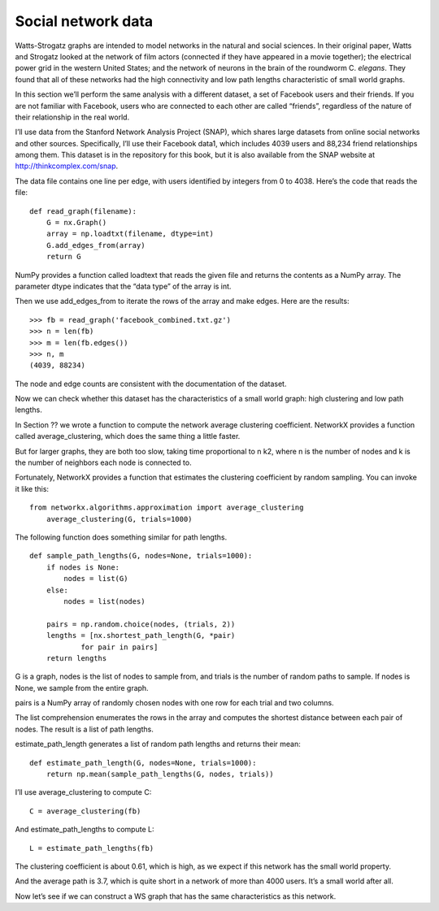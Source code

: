 Social network data
-------------------

Watts-Strogatz graphs are intended to model networks in the natural and social sciences. In their original paper, Watts and Strogatz looked at the network of film actors (connected if they have appeared in a movie together); the electrical power grid in the western United States; and the network of neurons in the brain of the roundworm C. *elegans*. They found that all of these networks had the high connectivity and low path lengths characteristic of small world graphs.

In this section we’ll perform the same analysis with a different dataset, a set of Facebook users and their friends. If you are not familiar with Facebook, users who are connected to each other are called “friends”, regardless of the nature of their relationship in the real world.

I’ll use data from the Stanford Network Analysis Project (SNAP), which shares large datasets from online social networks and other sources. Specifically, I’ll use their Facebook data1, which includes 4039 users and 88,234 friend relationships among them. This dataset is in the repository for this book, but it is also available from the SNAP website at http://thinkcomplex.com/snap.

The data file contains one line per edge, with users identified by integers from 0 to 4038. Here’s the code that reads the file:

::

    def read_graph(filename):
        G = nx.Graph()
        array = np.loadtxt(filename, dtype=int)
        G.add_edges_from(array)
        return G

NumPy provides a function called loadtext that reads the given file and returns the contents as a NumPy array. The parameter dtype indicates that the “data type” of the array is int.

Then we use add_edges_from to iterate the rows of the array and make edges. Here are the results:

::

    >>> fb = read_graph('facebook_combined.txt.gz')
    >>> n = len(fb)
    >>> m = len(fb.edges())
    >>> n, m
    (4039, 88234)

The node and edge counts are consistent with the documentation of the dataset.

Now we can check whether this dataset has the characteristics of a small world graph: high clustering and low path lengths.

In Section ?? we wrote a function to compute the network average clustering coefficient. NetworkX provides a function called average_clustering, which does the same thing a little faster.

But for larger graphs, they are both too slow, taking time proportional to n k2, where n is the number of nodes and k is the number of neighbors each node is connected to.

Fortunately, NetworkX provides a function that estimates the clustering coefficient by random sampling. You can invoke it like this:

::

    from networkx.algorithms.approximation import average_clustering
        average_clustering(G, trials=1000)

The following function does something similar for path lengths.
::

    def sample_path_lengths(G, nodes=None, trials=1000):
        if nodes is None:
            nodes = list(G)
        else:
            nodes = list(nodes)

        pairs = np.random.choice(nodes, (trials, 2))
        lengths = [nx.shortest_path_length(G, *pair)
                for pair in pairs]
        return lengths

G is a graph, nodes is the list of nodes to sample from, and trials is the number of random paths to sample. If nodes is None, we sample from the entire graph.

pairs is a NumPy array of randomly chosen nodes with one row for each trial and two columns.

The list comprehension enumerates the rows in the array and computes the shortest distance between each pair of nodes. The result is a list of path lengths.

estimate_path_length generates a list of random path lengths and returns their mean:

::

    def estimate_path_length(G, nodes=None, trials=1000):
        return np.mean(sample_path_lengths(G, nodes, trials))

I’ll use average_clustering to compute C:
::

    C = average_clustering(fb)

And estimate_path_lengths to compute L:

::

    L = estimate_path_lengths(fb)

The clustering coefficient is about 0.61, which is high, as we expect if this network has the small world property.

And the average path is 3.7, which is quite short in a network of more than 4000 users. It’s a small world after all.

Now let’s see if we can construct a WS graph that has the same characteristics as this network.
